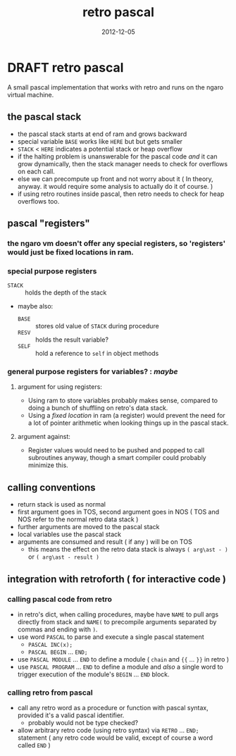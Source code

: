 #+TITLE: retro pascal
#+DATE: 2012-12-05

* DRAFT retro pascal
A small pascal implementation that works with retro and runs on the ngaro virtual machine.

** the pascal stack
- the pascal stack starts at end of ram and grows backward
- special variable =BASE= works like =HERE= but but gets smaller
- =STACK= < =HERE= indicates a potential stack or heap overflow
- if the halting problem is unanswerable for the pascal code /and/ it can grow dynamically, then the stack manager needs to check for overflows on each call.
- else we can precompute up front and not worry about it ( In theory, anyway. it would require some analysis to actually do it of course. )
- if using retro routines inside pascal, then retro needs to check for heap overflows too.

** pascal "registers"
*** the ngaro vm doesn't offer any special registers, so 'registers' would just be fixed locations in ram.
*** special purpose registers
- =STACK= :: holds the depth of the stack
- maybe also:
  - =BASE= :: stores old value of =STACK= during procedure
  - =RESV= :: holds the result variable?
  - =SELF= :: hold a reference to =self= in object methods
*** general purpose registers for variables? : /maybe/
**** argument for using registers:
- Using ram to store variables probably makes sense, compared to doing a bunch of shuffling on retro's data stack.
- Using a /fixed location/ in ram (a register) would prevent the need for a lot of pointer arithmetic when looking things up in the pascal stack.
**** argument against:
- Register values would need to be pushed and popped to call subroutines anyway, though a smart compiler could probably minimize this.

** calling conventions
- return stack is used as normal
- first argument goes in TOS, second argument goes in NOS
  ( TOS and NOS refer to the normal retro data stack )
- further arguments are moved to the pascal stack
- local variables use the pascal stack
- arguments are consumed and result ( if any ) will be on TOS
  - this means the effect on the retro data stack is always ~( arg\ast - )~ or ~( arg\ast - result )~

** integration with retroforth ( for interactive code )
*** calling pascal code from retro
- in retro's dict, when calling procedures, maybe have =NAME= to pull args directly from stack and =NAME(= to precompile arguments separated by commas and ending with =)=.
- use word =PASCAL= to parse and execute a single pascal statement
  - =PASCAL INC(x);=
  - =PASCAL BEGIN= ... =END;=
- use =PASCAL MODULE= ... =END= to define a module ( =chain= and ={{= ... =}}= in retro )
- use =PASCAL PROGRAM= ... =END= to define a module and /also/ a single word to trigger execution of the module's =BEGIN= ... =END= block.

*** calling retro from pascal
- call any retro word as a procedure or function with pascal syntax, provided it's a valid pascal identifier.
  - probably would not be type checked?
- allow arbitrary retro code (using retro syntax) via =RETRO= ... =END;= statement ( any retro code would be valid, except of course a word called =END= )
